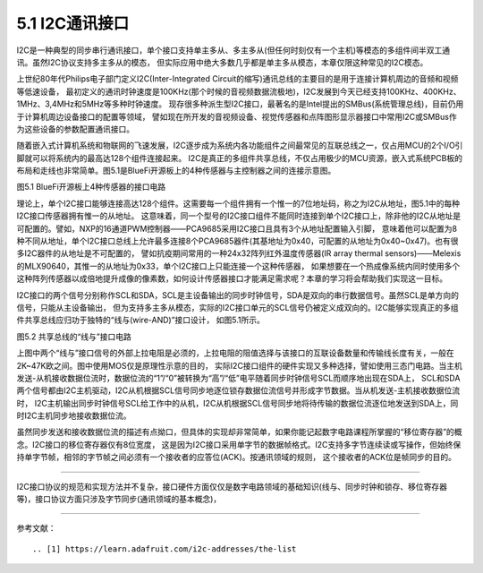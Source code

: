 ===========================
5.1 I2C通讯接口
===========================

I2C是一种典型的同步串行通讯接口，单个接口支持单主多从、多主多从(但任何时刻仅有一个主机)等模态的多组件间半双工通讯。虽然I2C协议支持多主多从的模态，
但实际应用中绝大多数几乎都是单主多从模态，本章仅限这种常见的I2C模态。

上世纪80年代Philips电子部门定义I2C(Inter-Integrated Circuit的缩写)通讯总线的主要目的是用于连接计算机周边的音频和视频等低速设备，
最初定义的通讯时钟速度是100KHz(那个时候的音视频数据流极地)，I2C发展到今天已经支持100KHz、400KHz、1MHz、3,4MHz和5MHz等多种时钟速度。
现存很多种派生型I2C接口，最著名的是Intel提出的SMBus(系统管理总线)，目前仍用于计算机周边设备接口的配置等领域，
譬如现在所开发的音视频设备、视觉传感器和点阵图形显示器接口中常用I2C或SMBus作为这些设备的参数配置通讯接口。

随着嵌入式计算机系统和物联网的飞速发展，I2C逐步成为系统内各功能组件之间最常见的互联总线之一，仅占用MCU的2个I/O引脚就可以将系统内的最高达128个组件连接起来。
I2C是真正的多组件共享总线，不仅占用极少的MCU资源，嵌入式系统PCB板的布局和走线也非常简单。图5.1是BlueFi开源板上的4种传感器与主控制器之间的连接示意图。

.. image:: ../_static/images/c5/i2c_example_bluefi_on_board_sensors.jpg
  :scale: 36%
  :align: center

图5.1  BlueFi开源板上4种传感器的接口电路

理论上，单个I2C接口能够连接高达128个组件。这需要每一个组件拥有一个惟一的7位地址码，称之为I2C从地址，图5.1中的每种I2C接口传感器拥有惟一的从地址。
这意味着，同一个型号的I2C接口组件不能同时连接到单个I2C接口上，除非他的I2C从地址是可配置的。譬如，NXP的16通道PWM控制器——PCA9685采用I2C接口且具有3个从地址配置输入引脚，
意味着他可以配置为8种不同从地址，单个I2C接口总线上允许最多连接8个PCA9685器件(其基地址为0x40，可配置的从地址为0x40~0x47)。也有很多I2C器件的从地址是不可配置的，
譬如抗疫期间常用的一种24x32阵列红外温度传感器(IR array thermal sensors)——Melexis的MLX90640，其惟一的从地址为0x33，单个I2C接口上只能连接一个这种传感器，
如果想要在一个热成像系统内同时使用多个这种阵列传感器以成倍地提升成像的像素数，如何设计传感器接口才能满足需求呢？本章的学习将会帮助我们实现这一目标。

I2C接口的两个信号分别称作SCL和SDA，SCL是主设备输出的同步时钟信号，SDA是双向的串行数据信号。虽然SCL是单方向的信号，只能从主设备输出，
但为支持多主多从模态，实际的I2C接口单元的SCL信号仍被定义成双向的。I2C能够实现真正的多组件共享总线应归功于独特的“线与(wire-AND)”接口设计，
如图5.1所示。

.. image:: ../_static/images/c5/i2c_interface_wires_and.jpg
  :scale: 36%
  :align: center

图5.2  共享总线的“线与”接口电路

上图中两个“线与”接口信号的外部上拉电阻是必须的，上拉电阻的阻值选择与该接口的互联设备数量和传输线长度有关，一般在2K~47K欧之间。图中使用MOS仅是原理性示意的目的，
实际I2C接口组件的硬件实现又多种选择，譬如使用三态门电路。当主机发送-从机接收数据位流时，数据位流的“1”/“0”被转换为“高”/“低”电平随着同步时钟信号SCL而顺序地出现在SDA上，
SCL和SDA两个信号都由I2C主机驱动，I2C从机根据SCL信号同步地逐位锁存数据位流信号并形成字节数据。当从机发送-主机接收数据位流时，
I2C主机输出同步时钟信号SCL给工作中的从机，I2C从机根据SCL信号同步地将待传输的数据位流逐位地发送到SDA上，同时I2C主机同步地接收数据位流。

虽然同步发送和接收数据位流的描述有点拗口，但具体的实现却非常简单，如果你能记起数字电路课程所掌握的“移位寄存器”的概念。I2C接口的移位寄存器仅有8位宽度，
这是因为I2C接口采用单字节的数据帧格式。I2C支持多字节连续读或写操作，但始终保持单字节帧，相邻的字节帧之间必须有一个接收者的应答位(ACK)。按通讯领域的规则，
这个接收者的ACK位是帧同步的目的。







-------------------------

I2C接口协议的规范和实现方法并不复杂，接口硬件方面仅仅是数字电路领域的基础知识(线与、同步时钟和锁存、移位寄存器等)，接口协议方面只涉及字节同步(通讯领域的基本概念)，


-------------------------


参考文献：
::

.. [1] https://learn.adafruit.com/i2c-addresses/the-list